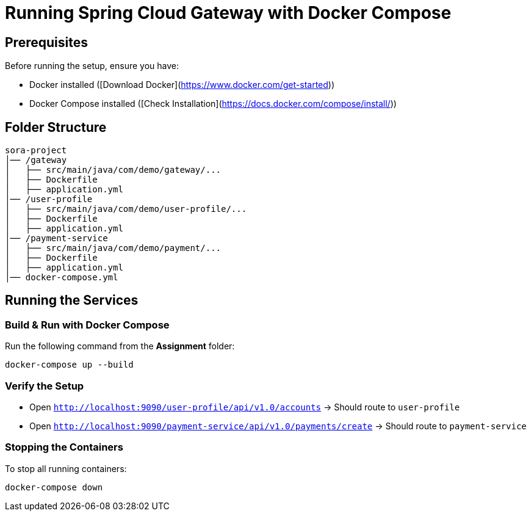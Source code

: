 = Running Spring Cloud Gateway with Docker Compose

== Prerequisites
Before running the setup, ensure you have:

* Docker installed ([Download Docker](https://www.docker.com/get-started))
* Docker Compose installed ([Check Installation](https://docs.docker.com/compose/install/))

== Folder Structure
[source]
----
sora-project
│── /gateway
│   ├── src/main/java/com/demo/gateway/...
│   ├── Dockerfile
│   ├── application.yml
│── /user-profile
│   ├── src/main/java/com/demo/user-profile/...
│   ├── Dockerfile
│   ├── application.yml
│── /payment-service
│   ├── src/main/java/com/demo/payment/...
│   ├── Dockerfile
│   ├── application.yml
│── docker-compose.yml
----

== Running the Services

=== Build & Run with Docker Compose
Run the following command from the **Assignment** folder:

[source, bash]
----
docker-compose up --build
----

=== Verify the Setup
* Open `http://localhost:9090/user-profile/api/v1.0/accounts` → Should route to `user-profile`
* Open `http://localhost:9090/payment-service/api/v1.0/payments/create` → Should route to `payment-service`

=== Stopping the Containers
To stop all running containers:

[source, bash]
----
docker-compose down
----

